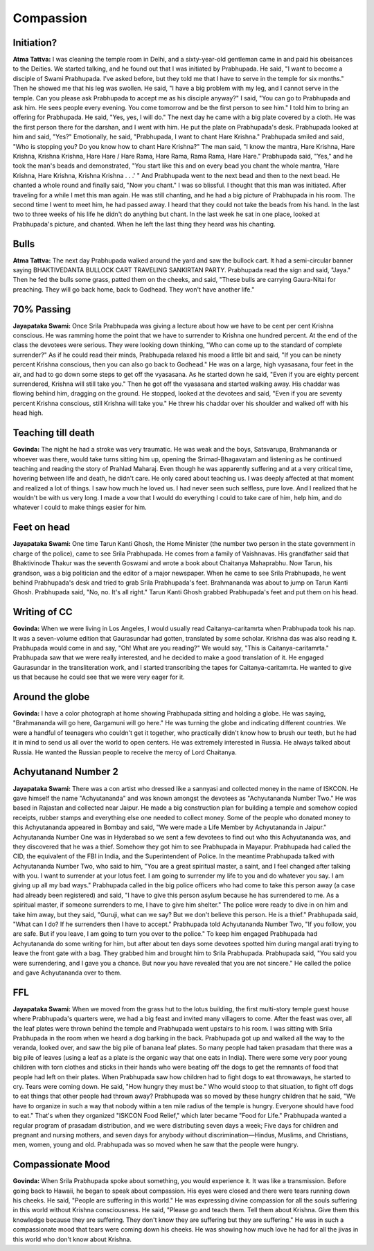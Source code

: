 Compassion
==========

Initiation?
-----------
**Atma Tattva:** I was cleaning the temple room in Delhi, and a sixty-year-old gentleman came in and paid his obeisances to the Deities. We started talking, and he found out that I was initiated by Prabhupada. He said, "I want to become a disciple of Swami Prabhupada. I've asked before, but they told me that I have to serve in the temple for six months." Then he showed me that his leg was swollen. He said, "I have a big problem with my leg, and I cannot serve in the temple. Can you please ask Prabhupada to accept me as his disciple anyway?" I said, "You can go to Prabhupada and ask him. He sees people every evening. You come tomorrow and be the first person to see him." I told him to bring an offering for Prabhupada. He said, "Yes, yes, I will do." The next day he came with a big plate covered by a cloth. He was the first person there for the darshan, and I went with him. He put the plate on Prabhupada's desk. Prabhupada looked at him and said, "Yes?" Emotionally, he said, "Prabhupada, I want to chant Hare Krishna." Prabhupada smiled and said, "Who is stopping you? Do you know how to chant Hare Krishna?" The man said, "I know the mantra, Hare Krishna, Hare Krishna, Krishna Krishna, Hare Hare / Hare Rama, Hare Rama, Rama Rama, Hare Hare." Prabhupada said, "Yes," and he took the man's beads and demonstrated, "You start like this and on every bead you chant the whole mantra, 'Hare Krishna, Hare Krishna, Krishna Krishna . . .' " And Prabhupada went to the next bead and then to the next bead. He chanted a whole round and finally said, "Now you chant." I was so blissful. I thought that this man was initiated.
After traveling for a while I met this man again. He was still chanting, and he had a big picture of Prabhupada in his room. The second time I went to meet him, he had passed away. I heard that they could not take the beads from his hand. In the last two to three weeks of his life he didn't do anything but chant. In the last week he sat in one place, looked at Prabhupada's picture, and chanted. When he left the last thing they heard was his chanting.

Bulls
-----
**Atma Tattva:** The next day Prabhupada walked around the yard and saw the bullock cart. It had a semi-circular banner saying BHAKTIVEDANTA BULLOCK CART TRAVELING SANKIRTAN PARTY. Prabhupada read the sign and said, "Jaya." Then he fed the bulls some grass, patted them on the cheeks, and said, "These bulls are carrying Gaura-Nitai for preaching. They will go back home, back to Godhead. They won't have another life."

70% Passing
-----------
**Jayapataka Swami:** Once Srila Prabhupada was giving a lecture about how we have to be cent per cent Krishna conscious. He was ramming home the point that we have to surrender to Krishna one hundred percent. At the end of the class the devotees were serious. They were looking down thinking, "Who can come up to the standard of complete surrender?" As if he could read their minds, Prabhupada relaxed his mood a little bit and said, "If you can be ninety percent Krishna conscious, then you can also go back to Godhead." He was on a large, high vyasasana, four feet in the air, and had to go down some steps to get off the vyasasana. As he started down he said, "Even if you are eighty percent surrendered, Krishna will still take you." Then he got off the vyasasana and started walking away. His chaddar was flowing behind him, dragging on the ground. He stopped, looked at the devotees and said, "Even if you are seventy percent Krishna conscious, still Krishna will take you." He threw his chaddar over his shoulder and walked off with his head high.

Teaching till death
-------------------
**Govinda:** The night he had a stroke was very traumatic. He was weak and the boys, Satsvarupa, Brahmananda or whoever was there, would take turns sitting him up, opening the Srimad-Bhagavatam and listening as he continued teaching and reading the story of Prahlad Maharaj. Even though he was apparently suffering and at a very critical time, hovering between life and death, he didn't care. He only cared about teaching us. I was deeply affected at that moment and realized a lot of things. I saw how much he loved us. I had never seen such selfless, pure love. And I realized that he wouldn't be with us very long. I made a vow that I would do everything I could to take care of him, help him, and do whatever I could to make things easier for him.

Feet on head
------------
**Jayapataka Swami:** One time Tarun Kanti Ghosh, the Home Minister (the number two person in the state government in charge of the police), came to see Srila Prabhupada. He comes from a family of Vaishnavas. His grandfather said that Bhaktivinode Thakur was the seventh Goswami and wrote a book about Chaitanya Mahaprabhu. Now Tarun, his grandson, was a big politician and the editor of a major newspaper. When he came to see Srila Prabhupada, he went behind Prabhupada's desk and tried to grab Srila Prabhupada's feet. Brahmananda was about to jump on Tarun Kanti Ghosh. Prabhupada said, "No, no. It's all right." Tarun Kanti Ghosh grabbed Prabhupada's feet and put them on his head.

Writing of CC
-------------
**Govinda:** When we were living in Los Angeles, I would usually read Caitanya-caritamrta when Prabhupada took his nap. It was a seven-volume edition that Gaurasundar had gotten, translated by some scholar. Krishna das was also reading it. Prabhupada would come in and say, "Oh! What are you reading?" We would say, "This is Caitanya-caritamrta." Prabhupada saw that we were really interested, and he decided to make a good translation of it. He engaged Gaurasundar in the transliteration work, and I started transcribing the tapes for Caitanya-caritamrta. He wanted to give us that because he could see that we were very eager for it.

Around the globe
----------------
**Govinda:** I have a color photograph at home showing Prabhupada sitting and holding a globe. He was saying, "Brahmananda will go here, Gargamuni will go here." He was turning the globe and indicating different countries. We were a handful of teenagers who couldn't get it together, who practically didn't know how to brush our teeth, but he had it in mind to send us all over the world to open centers. He was extremely interested in Russia. He always talked about Russia. He wanted the Russian people to receive the mercy of Lord Chaitanya.

Achyutanand Number 2
--------------------
**Jayapataka Swami:** There was a con artist who dressed like a sannyasi and collected money in the name of ISKCON. He gave himself the name "Achyutananda" and was known amongst the devotees as "Achyutananda Number Two." He was based in Rajastan and collected near Jaipur. He made a big construction plan for building a temple and somehow copied receipts, rubber stamps and everything else one needed to collect money.
Some of the people who donated money to this Achyutananda appeared in Bombay and said, "We were made a Life Member by Achyutananda in Jaipur." Achyutananda Number One was in Hyderabad so we sent a few devotees to find out who this Achyutananda was, and they discovered that he was a thief. Somehow they got him to see Prabhupada in Mayapur. Prabhupada had called the CID, the equivalent of the FBI in India, and the Superintendent of Police. In the meantime Prabhupada talked with Achyutananda Number Two, who said to him, "You are a great spiritual master, a saint, and I feel changed after talking with you. I want to surrender at your lotus feet. I am going to surrender my life to you and do whatever you say. I am giving up all my bad ways."
Prabhupada called in the big police officers who had come to take this person away (a case had already been registered) and said, "I have to give this person asylum because he has surrendered to me. As a spiritual master, if someone surrenders to me, I have to give him shelter." The police were ready to dive in on him and take him away, but they said, "Guruji, what can we say? But we don't believe this person. He is a thief." Prabhupada said, "What can I do? If he surrenders then I have to accept." Prabhupada told Achyutananda Number Two, "If you follow, you are safe. But if you leave, I am going to turn you over to the police." To keep him engaged Prabhupada had Achyutananda do some writing for him, but after about ten days some devotees spotted him during mangal arati trying to leave the front gate with a bag. They grabbed him and brought him to Srila Prabhupada. Prabhupada said, "You said you were surrendering, and I gave you a chance. But now you have revealed that you are not sincere." He called the police and gave Achyutananda over to them.

FFL
---
**Jayapataka Swami:** When we moved from the grass hut to the lotus building, the first multi-story temple guest house where Prabhupada's quarters were, we had a big feast and invited many villagers to come. After the feast was over, all the leaf plates were thrown behind the temple and Prabhupada went upstairs to his room. I was sitting with Srila Prabhupada in the room when we heard a dog barking in the back. Prabhupada got up and walked all the way to the veranda, looked over, and saw the big pile of banana leaf plates. So many people had taken prasadam that there was a big pile of leaves (using a leaf as a plate is the organic way that one eats in India). There were some very poor young children with torn clothes and sticks in their hands who were beating off the dogs to get the remnants of food that people had left on their plates. When Prabhupada saw how children had to fight dogs to eat throwaways, he started to cry. Tears were coming down. He said, "How hungry they must be." Who would stoop to that situation, to fight off dogs to eat things that other people had thrown away? Prabhupada was so moved by these hungry children that he said, "We have to organize in such a way that nobody within a ten mile radius of the temple is hungry. Everyone should have food to eat." That's when they organized "ISKCON Food Relief," which later became "Food for Life." Prabhupada wanted a regular program of prasadam distribution, and we were distributing seven days a week; Five days for children and pregnant and nursing mothers, and seven days for anybody without discrimination—Hindus, Muslims, and Christians, men, women, young and old. Prabhupada was so moved when he saw that the people were hungry.


Compassionate Mood
------------------
**Govinda:** When Srila Prabhupada spoke about something, you would experience it. It was like a transmission. Before going back to Hawaii, he began to speak about compassion. His eyes were closed and there were tears running down his cheeks. He said, "People are suffering in this world." He was expressing divine compassion for all the souls suffering in this world without Krishna consciousness. He said, "Please go and teach them. Tell them about Krishna. Give them this knowledge because they are suffering. They don't know they are suffering but they are suffering." He was in such a compassionate mood that tears were coming down his cheeks. He was showing how much love he had for all the jivas in this world who don't know about Krishna.